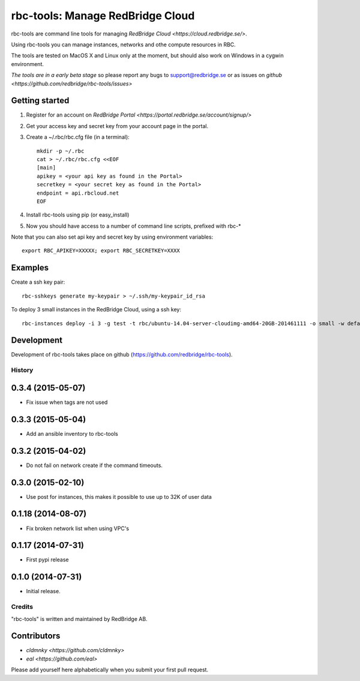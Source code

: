 =================================
rbc-tools: Manage RedBridge Cloud
=================================

rbc-tools are command line tools for managing `RedBridge Cloud <https://cloud.redbridge.se/>`.

Using rbc-tools you can manage instances, networks and othe compute resources in RBC.

The tools are tested on MacOS X and Linux only at the moment, but should also work on Windows in a cygwin environment.

*The tools are in a early beta stage* so please report any bugs to support@redbridge.se or as issues on `github <https://github.com/redbridge/rbc-tools/issues>`

Getting started
---------------

1. Register for an account on `RedBridge Portal <https://portal.redbridge.se/account/signup/>`
2. Get your access key and secret key from your account page in the portal.
3. Create a ~/.rbc/rbc.cfg file (in a terminal)::

    mkdir -p ~/.rbc
    cat > ~/.rbc/rbc.cfg <<EOF
    [main]
    apikey = <your api key as found in the Portal>
    secretkey = <your secret key as found in the Portal>
    endpoint = api.rbcloud.net
    EOF

4. Install rbc-tools using pip (or easy_install)

5. Now you should have access to a number of command line scripts, prefixed with rbc-*

Note that you can also set api key and secret key by using environment variables::

    export RBC_APIKEY=XXXXX; export RBC_SECRETKEY=XXXX

Examples
--------------

Create a ssh key pair::

    rbc-sshkeys generate my-keypair > ~/.ssh/my-keypair_id_rsa

To deploy 3 small instances in the RedBridge Cloud, using a ssh key::

    rbc-instances deploy -i 3 -g test -t rbc/ubuntu-14.04-server-cloudimg-amd64-20GB-201461111 -o small -w default -s my-keypair my-instances


Development
-----------

Development of rbc-tools takes place on github (https://github.com/redbridge/rbc-tools).

History
=======
0.3.4 (2015-05-07)
------------------

- Fix issue when tags are not used

0.3.3 (2015-05-04)
------------------

- Add an ansible inventory to rbc-tools

0.3.2 (2015-04-02)
------------------

- Do not fail on network create if the command timeouts.

0.3.0 (2015-02-10)
------------------

- Use post for instances, this makes it possible to use up to 32K of user data

0.1.18 (2014-08-07)
-------------------

- Fix broken network list when using VPC's

0.1.17 (2014-07-31)
-------------------

- First pypi release

0.1.0 (2014-07-31)
------------------

- Initial release.

Credits
=======

"rbc-tools" is written and maintained by RedBridge AB.

Contributors
------------

- `cldmnky <https://github.com/cldmnky>`
- `eal <https://github.com/eal>`

Please add yourself here alphabetically when you submit your first pull request.
